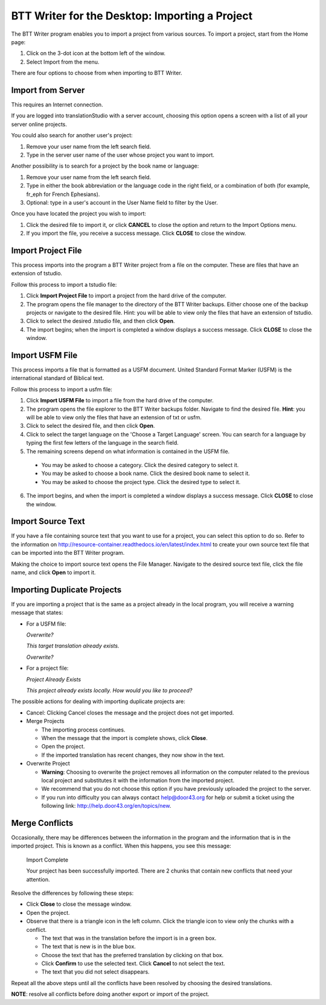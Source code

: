 BTT Writer for the Desktop: Importing a Project 
==========================================================

.. image:: ../images/BTTwriterDesktop.gif
    :width: 180px
    :align: center
    :height: 200px
    :alt: BTT Writer for the Desktop


The BTT Writer program enables you to import a project from various sources. To import a project, start from the Home page:
 
1. Click on the 3-dot icon at the bottom left of the window. 

2. Select Import from the menu. 

There are four options to choose from when importing to BTT Writer.
 
Import from Server
-------------------

This requires an Internet connection.

If you are logged into translationStudio with a server account, choosing this option opens a screen with a list of all your server online projects.

You could also search for another user's project:

1. Remove your user name from the left search field.

2. Type in the server user name of the user whose project you want to import.

Another possibility is to search for a project by the book name or language: 

1. Remove your user name from the left search field. 

2. Type in either the book abbreviation or the language code in the right field, or a combination of both (for example, fr_eph for French Ephesians). 

3. Optional: type in a user's account in the User Name field to filter by the User.

Once you have located the project you wish to import:

1. Click the desired file to import it, or click **CANCEL** to close the option and return to the Import Options menu.

2. If you import the file, you receive a success message. Click **CLOSE** to close the window.

Import Project File
--------------------

This process imports into the program a BTT Writer project from a file on the computer. These are files that have an extension of tstudio.

Follow this process to import a tstudio file:

1.	Click **Import Project File** to import a project from the hard drive of the computer. 
 
2.	The program opens the file manager to the directory of the BTT Writer backups. Either choose one of the backup projects or navigate to the desired file. Hint: you will be able to view only the files that have an extension of tstudio. 
 
3.	Click to select the desired .tstudio file, and then click **Open**. 
 
4.	The import begins; when the import is completed a window displays a success message. Click **CLOSE** to close the window.

Import USFM File
-------------------

This process imports a file that is formatted as a USFM document. United Standard Format Marker (USFM) is the international standard of Biblical text. 

Follow this process to import a usfm file:

1.	Click **Import USFM File** to import a file from the hard drive of the computer. 
 
2.	The program opens the file explorer to the BTT Writer backups folder. Navigate to find the desired file. **Hint**: you will be able to view only the files that have an extension of txt or usfm.

3.	Click to select the desired file, and then click **Open**. 

4.	Click to select the target language on the 'Choose a Target Language' screen. You can search for a language by typing the first few letters of the language in the search field. 
 
5.	The remaining screens depend on what information is contained in the USFM file. 

    * You may be asked to choose a category. Click the desired category to select it. 
    
    * You may be asked to choose a book name. Click the desired book name to select it. 
    
    * You may be asked to choose the project type. Click the desired type to select it.
    
6.  The import begins, and when the import is completed a window displays a success message. Click **CLOSE** to close the window.

Import Source Text
--------------------

If you have a file containing source text that you want to use for a project, you can select this option to do so. Refer to the information on `<http://resource-container.readthedocs.io/en/latest/index.html>`_ to create your own source text file that can be imported into the BTT Writer program. 

Making the choice to import source text opens the File Manager. Navigate to the desired source text file, click the file name, and click **Open** to import it.

Importing Duplicate Projects
-----------------------------

If you are importing a project that is the same as a project already in the local program, you will receive a warning message that states: 

* For a USFM file: 

  *Overwrite?* 
  
  *This target translation already exists.* 
  
  *Overwrite?* 
  
* For a project file: 

  *Project Already Exists*
  
  *This project already exists locally. How would you like to proceed?*
  
The possible actions for dealing with importing duplicate projects are: 

* Cancel: Clicking Cancel closes the message and the project does not get imported. 

* Merge Projects
  
  * The importing process continues. 
  
  * When the message that the import is complete shows, click **Close**. 
  
  * Open the project. 
  
  * If the imported translation has recent changes, they now show in the text. 

* Overwrite Project 
  
  * **Warning**: Choosing to overwrite the project removes all information on the computer related to the previous local project and substitutes it with the information from the imported project.
 
  * We recommend that you do not choose this option if you have previously uploaded the project to the server.
 
  * If you run into difficulty you can always contact help@door43.org for help or submit a ticket using the following link: `<http://help.door43.org/en/topics/new>`_.
  
Merge Conflicts 
---------------

Occasionally, there may be differences between the information in the program and the information that is in the imported project. This is known as a conflict. When this happens, you see this message:

     Import Complete 

     Your project has been successfully imported. There are 2 chunks that contain new conflicts that need your attention. 

Resolve the differences by following these steps: 

* Click **Close** to close the message window. 

* Open the project. 

* Observe that there is a triangle icon in the left column. Click the triangle icon to view only the chunks with a conflict.

  * The text that was in the translation before the import is in a green box. 
  
  * The text that is new is in the blue box. 
  
  * Choose the text that has the preferred translation by clicking on that box. 
  
  * Click **Confirm** to use the selected text. Click **Cancel** to not select the text. 
  
  * The text that you did not select disappears. 
  
Repeat all the above steps until all the conflicts have been resolved by choosing the desired translations. 

**NOTE**: resolve all conflicts before doing another export or import of the project.


  


